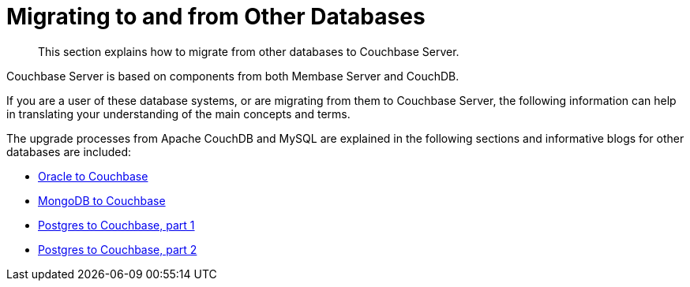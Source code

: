 = Migrating to and from Other Databases

[abstract]
This section explains how to migrate from other databases to Couchbase Server.

Couchbase Server is based on components from both Membase Server and CouchDB.

If you are a user of these database systems, or are migrating from them to Couchbase Server, the following information can help in translating your understanding of the main concepts and terms.

The upgrade processes from Apache CouchDB and MySQL are explained in the following sections and informative blogs for other databases are included:

* http://blog.couchbase.com/2016/february/moving-from-oracle-to-couchbase[Oracle to Couchbase^]
* https://blog.couchbase.com/moving-from-mongodb-to-couchbase-server/[MongoDB to Couchbase^]
* http://blog.couchbase.com/2016/january/moving-sql-database-content-to-couchbase[Postgres to Couchbase, part 1^]
* https://blog.couchbase.com/moving-sql-business-logic-to-the-application-layer[Postgres to Couchbase, part 2^]
